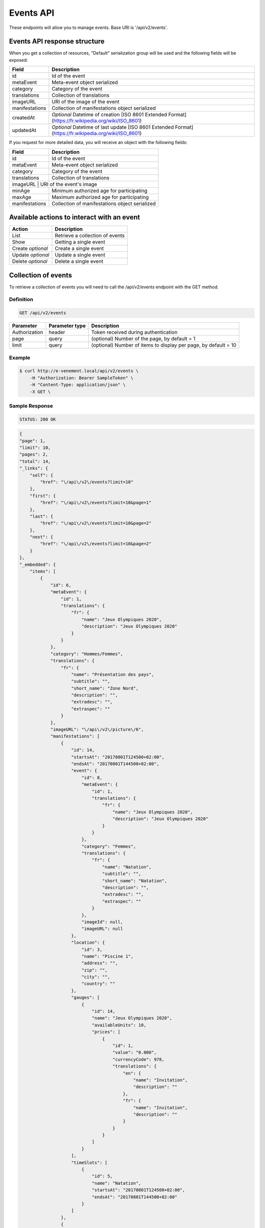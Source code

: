 Events API
==========

These endpoints will allow you to manage events. Base URI is '/api/v2/events'.

Events API response structure
-----------------------------

When you get a collection of resources, "Default" serialization group will be used and the following fields will be exposed:

+------------------+----------------------------------------------------------------------------------------------------------+
| Field            | Description                                                                                              |
+==================+==========================================================================================================+
| id               | Id of the event                                                                                          |
+------------------+----------------------------------------------------------------------------------------------------------+
| metaEvent        | Meta-event object serialized                                                                             |
+------------------+----------------------------------------------------------------------------------------------------------+
| category         | Category of the event                                                                                    |
+------------------+----------------------------------------------------------------------------------------------------------+
| translations     | Collection of translations                                                                               |
+------------------+----------------------------------------------------------------------------------------------------------+
| imageURL         | URI of the image of the event                                                                            |
+------------------+----------------------------------------------------------------------------------------------------------+
| manifestations   | Collection of manifestations object serialized                                                           |
+------------------+----------------------------------------------------------------------------------------------------------+
| createdAt        | *Optional* Datetime of creation [ISO 8601 Extended Format] (https://fr.wikipedia.org/wiki/ISO_8601)      |
+------------------+----------------------------------------------------------------------------------------------------------+
| updatedAt        | *Optional* Datetime of last update  [ISO 8601 Extended Format] (https://fr.wikipedia.org/wiki/ISO_8601)  |
+------------------+----------------------------------------------------------------------------------------------------------+

If you request for more detailed data, you will receive an object with the following fields:

+------------------+------------------------------------------------+
| Field            | Description                                    |
+==================+================================================+
| id               | Id of the event                                |
+------------------+------------------------------------------------+
| metaEvent        | Meta-event object serialized                   |
+------------------+------------------------------------------------+
| category         | Category of the event                          |
+------------------+------------------------------------------------+
| translations     | Collection of translations                     |
+------------------+------------------------------------------------+
| imageURL          | URI of the event's image                      |
+------------------+------------------------------------------------+
| minAge           | Minimum authorized age for participating       |
+------------------+------------------------------------------------+
| maxAge           | Maximum authorized age for participating       |
+------------------+------------------------------------------------+
| manifestations   | Collection of manifestations object serialized |
+------------------+------------------------------------------------+

Available actions to interact with an event
-------------------------------------------

+------------------+----------------------------------------------+
| Action           | Description                                  |
+==================+==============================================+
| List             | Retrieve a collection of events              |
+------------------+----------------------------------------------+
| Show             | Getting a single event                       |
+------------------+----------------------------------------------+
| Create *optional*| Create a single event                        |
+------------------+----------------------------------------------+
| Update *optional*| Update a single event                        |
+------------------+----------------------------------------------+
| Delete *optional*| Delete a single event                        |
+------------------+----------------------------------------------+

Collection of events
--------------------

To retrieve a collection of events you will need to call the /api/v2/events endpoint with the GET method.

Definition
^^^^^^^^^^

.. code-block:: text

    GET /api/v2/events

+---------------+----------------+-------------------------------------------------------------------+
| Parameter     | Parameter type | Description                                                       |
+===============+================+===================================================================+
| Authorization | header         | Token received during authentication                              |
+---------------+----------------+-------------------------------------------------------------------+
| page          | query          | (optional) Number of the page, by default = 1                     |
+---------------+----------------+-------------------------------------------------------------------+
| limit         | query          | (optional) Number of items to display per page, by default = 10   |
+---------------+----------------+-------------------------------------------------------------------+

Example
^^^^^^^

.. code-block:: bash

    $ curl http://e-venement.local/api/v2/events \
        -H "Authorization: Bearer SampleToken" \
        -H "Content-Type: application/json" \
        -X GET \

Sample Response
^^^^^^^^^^^^^^^^^^

.. code-block:: text

    STATUS: 200 OK

.. code-block:: json

    {
    "page": 1,
    "limit": 10,
    "pages": 2,
    "total": 14,
    "_links": {
        "self": {
            "href": "\/api\/v2\/events?limit=10"
        },
        "first": {
            "href": "\/api\/v2\/events?limit=10&page=1"
        },
        "last": {
            "href": "\/api\/v2\/events?limit=10&page=2"
        },
        "next": {
            "href": "\/api\/v2\/events?limit=10&page=2"
        }
    },
    "_embedded": {
        "items": [
            {
                "id": 6,
                "metaEvent": {
                    "id": 1,
                    "translations": {
                        "fr": {
                            "name": "Jeux Olympiques 2020",
                            "description": "Jeux Olympiques 2020"
                        }
                    }
                },
                "category": "Hommes/Femmes",
                "translations": {
                    "fr": {
                        "name": "Présentation des pays",
                        "subtitle": "",
                        "short_name": "Zone Nord",
                        "description": "",
                        "extradesc": "",
                        "extraspec": ""
                    }
                },
                "imageURL": "\/api\/v2\/picture\/6",
                "manifestations": [
                    {
                        "id": 14,
                        "startsAt": "20170801T124500+02:00",
                        "endsAt": "20170801T144500+02:00",
                        "event": {
                            "id": 8,
                            "metaEvent": {
                                "id": 1,
                                "translations": {
                                    "fr": {
                                        "name": "Jeux Olympiques 2020",
                                        "description": "Jeux Olympiques 2020"
                                    }
                                }
                            },
                            "category": "Femmes",
                            "translations": {
                                "fr": {
                                    "name": "Natation",
                                    "subtitle": "",
                                    "short_name": "Natation",
                                    "description": "",
                                    "extradesc": "",
                                    "extraspec": ""
                                }
                            },
                            "imageId": null,
                            "imageURL": null
                        },
                        "location": {
                            "id": 3,
                            "name": "Piscine 1",
                            "address": "",
                            "zip": "",
                            "city": "",
                            "country": ""
                        },
                        "gauges": [
                            {
                                "id": 14,
                                "name": "Jeux Olympiques 2020",
                                "availableUnits": 10,
                                "prices": [
                                    {
                                        "id": 1,
                                        "value": "0.000",
                                        "currencyCode": 978,
                                        "translations": {
                                            "en": {
                                                "name": "Invitation",
                                                "description": ""
                                            },
                                            "fr": {
                                                "name": "Invitation",
                                                "description": ""
                                            }
                                        }
                                    }
                                ]
                            }
                        ],
                        "timeSlots": [
                            {
                                "id": 5,
                                "name": "Natation",
                                "startsAt": "20170801T124500+02:00",
                                "endsAt": "20170801T144500+02:00"
                            }
                        ]
                    },
                    {
                        "id": 20,
                        "startsAt": "20170803T124500+02:00",
                        "endsAt": "20170803T144500+02:00",
                        "event": {
                            "id": 8,
                            "metaEvent": {
                                "id": 1,
                                "translations": {
                                    "fr": {
                                        "name": "Jeux Olympiques 2020",
                                        "description": "Jeux Olympiques 2020"
                                    }
                                }
                            },
                            "category": "Hommes",
                            "translations": {
                                "fr": {
                                    "name": "Atletisme",
                                    "subtitle": "",
                                    "short_name": "Atletisme",
                                    "description": "",
                                    "extradesc": "",
                                    "extraspec": ""
                                }
                            },
                            "imageId": null,
                            "imageURL": null
                        },
                        "location": {
                            "id": 3,
                            "name": "Stade Louis II",
                            "address": "",
                            "zip": "",
                            "city": "",
                            "country": ""
                        },
                        "gauges": [
                            {
                                "id": 20,
                                "name": "Jeux Olympiques 2020",
                                "availableUnits": 10,
                                "prices": [
                                    {
                                        "id": 1,
                                        "value": "0.000",
                                        "currencyCode": 978,
                                        "translations": {
                                            "en": {
                                                "name": "Invitation",
                                                "description": ""
                                            },
                                            "fr": {
                                                "name": "Invitation",
                                                "description": ""
                                            }
                                        }
                                    }
                                ]
                            }
                        ],
                        "timeSlots": [
                            {
                                "id": 9,
                                "name": "Atletisme",
                                "startsAt": "20170802T081500+02:00",
                                "endsAt": "20180802T084500+02:00"
                            }
                        ]
                    }
                ]
             }
          ]
        }
    }

Getting a single event
----------------------

To retrieve the detail of a single event you will need to call the /api/v2/events/{id} endpoint with the GET method.

Definition
^^^^^^^^^^

.. code-block:: text

    GET /api/v2/events/{id}

+---------------+----------------+-------------------------------------------------------------------+
| Parameter     | Parameter type | Description                                                       |
+===============+================+===================================================================+
| Authorization | header         | Token received during authentication                              |
+---------------+----------------+-------------------------------------------------------------------+
| id            | query          | Id of the event                                                   |
+---------------+----------------+-------------------------------------------------------------------+

Example
^^^^^^^

.. code-block:: bash

    $ curl http://e-venement.local/api/v2/events/123 \
        -H "Authorization: Bearer SampleToken" \
        -H "Content-Type: application/json" \
        -X GET

Sample Response
^^^^^^^^^^^^^^^^^^

.. code-block:: text

    STATUS: 200 OK

.. code-block:: json

    {
        "id": 123,
        "metaEvent": {
            "id": 1,
            "translations": {
                "fr": {
                    "name": "Jeux Olympiques 2020",
                    "description": "Jeux Olympiques 2020"
                }
            }
        },
        "category": "Hommes",
        "translations": {
            "fr": {
                "name": "tenis",
                "subtitle": "",
                "short_name": "Seniors",
                "description": "",
                "extradesc": "",
                "extraspec": ""
            }
        },
        "imageURL": "\/api\/v2\/picture\/6",
        "manifestations": [
            {
                "id": 14,
                "startsAt": "20170801T124500+02:00",
                "endsAt": "20170801T144500+02:00",
                "event": {
                    "id": 8,
                    "metaEvent": {
                        "id": 1,
                        "translations": {
                            "fr": {
                                "name": "Jeux Olympiques 2020",
                                "description": "Jeux Olympiques 2020"
                            }
                        }
                    },
                    "category": "Pays Sud",
                    "translations": {
                        "fr": {
                            "name": "Groupe H",
                            "subtitle": "",
                            "short_name": "Seniors",
                            "description": "",
                            "extradesc": "",
                            "extraspec": ""
                        }
                    },
                    "imageId": null,
                    "imageURL": null
                },
                "location": {
                    "id": 3,
                    "name": "Rolans Garros",
                    "address": "",
                    "zip": "",
                    "city": "",
                    "country": ""
                },
                "gauges": [
                    {
                        "id": 14,
                        "name": "Jeux Olympiques 2020",
                        "availableUnits": 10,
                        "prices": [
                            {
                                "id": 1,
                                "value": "0.000",
                                "currencyCode": 978,
                                "translations": {
                                    "en": {
                                        "name": "Invitation",
                                        "description": ""
                                    },
                                    "fr": {
                                        "name": "Invitation",
                                        "description": ""
                                    }
                                }
                            }
                        ]
                    }
                ],
                "timeSlots": [
                    {
                        "id": 5,
                        "name": "Remise des medailles",
                        "startsAt": "20170801T124500+02:00",
                        "endsAt": "20170801T144500+02:00"
                    }
                ]
            }
         ]
     }

Creating an Event *Optional*
------------------------------

Definition
^^^^^^^^^^

.. code-block:: text

    POST /api/v2/events

+--------------------------+----------------+-----------------------------------------------------+
| Parameter                | Parameter type | Description                                         |
+==========================+================+=====================================================+
| Authorization            | header         | Token received during authentication                |
+--------------------------+----------------+-----------------------------------------------------+

Example
^^^^^^^

.. code-block:: bash

    $ curl http://e-venement.local/api/v2/events \
        -H "Authorization: Bearer SampleToken" \
        -H "Content-Type: application/json" \
        -X POST \
        --data '
        {
            "metaEvent": { "id": 1 },
            "translations": {
                "fr": {
                    "name": "Saut Homme",
                    "subtitle": "",
                    "short_name": "Juniors",
                    "description": "",
                    "extradesc": "",
                    "extraspec": ""
                },
                "en": {
                    "name": "Jump Men",
                    "subtitle": "",
                    "short_name": "Juniors",
                    "description": "",
                    "extradesc": "",
                    "extraspec": ""
                }
            },
            "imageId": 4
       }'

Sample Response
^^^^^^^^^^^^^^^^^^

.. code-block:: text

    STATUS: 201 Created

.. code-block:: json

    {
        "id": 19,
        "metaEvent": {
            "id": 1,
            "translations": {
                "fr": {
                    "name": "Semaine des ambassadeurs 2017",
                    "description": "Semaine des ambassadeurs 2017"
                }
            }
        },
        "category": null,
        "translations": {
            "fr": {
                "name": "Saut Homme",
                "subtitle": "",
                "short_name": "Juniors",
                "description": "",
                "extradesc": "",
                "extraspec": ""
            },
            "en": {
                "name": "Jump Men",
                "subtitle": "",
                "short_name": "Juniors",
                "description": "",
                "extradesc": "",
                "extraspec": ""
            }
        },
        "imageId": 4,
        "imageURL": "\/tck_dev.php\/api\/v2\/picture\/19",
        "manifestations": []
    }

If you try to create a customer without email, you will receive a ``400 Bad Request`` error.

Example
^^^^^^^

.. code-block:: bash

    $ curl http://e-venement.local/api/v2/customers \
        -H "Authorization: Bearer SampleToken" \
        -H "Content-Type: application/json" \
        -X POST

Sample Response
^^^^^^^^^^^^^^^^^^

.. code-block:: text

    STATUS: 400 Bad Request

Updating an Event *Optional*
----------------------------

You can request full or partial update of resource, using the POST method.

Definition
^^^^^^^^^^

.. code-block:: text

    POST /api/v2/events/{id}

+--------------------------+----------------+---------------------------------------------------------------+
| Parameter                | Parameter type | Description                                                   |
+==========================+================+===============================================================+
| Authorization            | header         | Token received during authentication                          |
+--------------------------+----------------+---------------------------------------------------------------+
| id                       | url attribute  | ID of the requested resource                                  |
+--------------------------+----------------+---------------------------------------------------------------+
| metaEvent[id]            | request        | A valid MetaEvent ID                                          |
+--------------------------+----------------+---------------------------------------------------------------+
| translations             | request        | Collection of Event Translations, with languages as keys      |
+--------------------------+----------------+---------------------------------------------------------------+
| imageId                  | request        | A valid Image ID ame                                          |
+--------------------------+--------------------------------------------------------------------------------+

Example
^^^^^^^

.. code-block:: bash

    $ curl http://e-venement.local/api/v2/update/106 \
        -H "Authorization: Bearer SampleToken" \
        -H "Content-Type: application/json" \
        -X POST \
        --data '
            {
                "metaEvent": { "id": 1 },
                "translations": {
                    "fr": {
                        "name": "Course Homme",
                        "subtitle": "",
                        "short_name": "Juniors",
                        "description": "",
                        "extradesc": "",
                        "extraspec": ""
                    },
                    "en": {
                        "name": "Running Men",
                        "subtitle": "",
                        "short_name": "Juniors",
                        "description": "",
                        "extradesc": "",
                        "extraspec": ""
                    }
                },
                "imageId": 3
           }'


Sample Response
^^^^^^^^^^^^^^^^^^

.. code-block:: text

    STATUS: 200 OK

.. code-block:: json

        {
            "id": 12,
            "metaEvent": {
                "id": 1,
                "translations": {
                    "fr": {
                        "name": "Semaine des coureurs 2017",
                        "description": "Semaine des coureurs 2017"
                    }
                }
            },
            "category": "S\u00e9ance pl\u00e9ni\u00e8re consacr\u00e9e \u00e0 l'Europe",
            "translations": {
                "en": {
                    "name": "Running Men",
                    "subtitle": "",
                    "short_name": "Juniors",
                    "description": "",
                    "extradesc": "",
                    "extraspec": ""
                },
                "fr": {
                    "name": "Course Homme",
                    "subtitle": "",
                    "short_name": "Juniors",
                    "description": "",
                    "extradesc": "",
                    "extraspec": ""
                }
            },
            "imageId": 3,
            "imageURL": "\/tck_dev.php\/api\/v2\/picture\/12",
            "manifestations": []
        }


Deleting an Event *Optional*
------------------------------

Definition
^^^^^^^^^^

.. code-block:: text

    DELETE /api/v2/events/{id}

+---------------+----------------+-------------------------------------------+
| Parameter     | Parameter type | Description                               |
+===============+================+===========================================+
| Authorization | header         | Token received during authentication      |
+---------------+----------------+-------------------------------------------+
| id            | url attribute  | Id of the requested resource              |
+---------------+----------------+-------------------------------------------+

Example
^^^^^^^

.. code-block:: bash

    $ curl http://e-venement.local/api/v2/events/399 \
        -H "Authorization: Bearer SampleToken" \
        -H "Accept: application/json" \
        -X DELETE

Sample Response
^^^^^^^^^^^^^^^^^^

.. code-block:: text

    STATUS: 204 No Content
